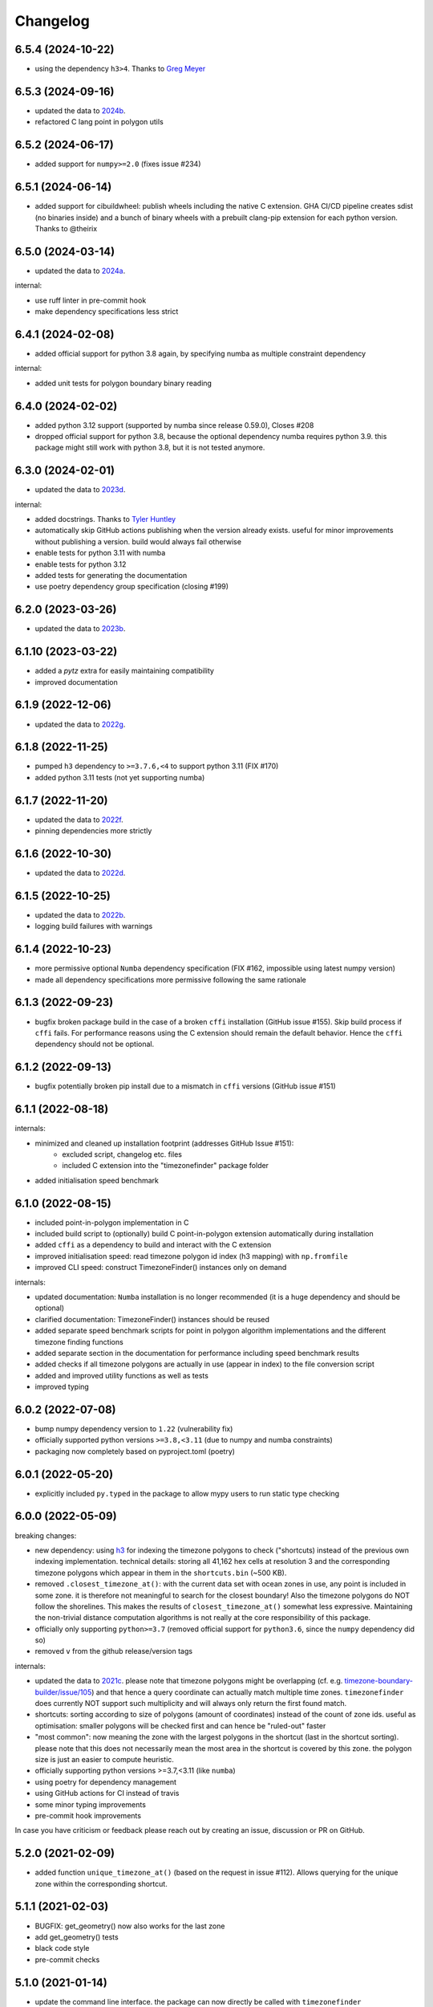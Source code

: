 =========
Changelog
=========


6.5.4 (2024-10-22)
------------------

* using the dependency ``h3>4``. Thanks to `Greg Meyer <https://github.com/gmmeyer>`__


6.5.3 (2024-09-16)
------------------

* updated the data to `2024b <https://github.com/evansiroky/timezone-boundary-builder/releases/tag/2024b>`__.
* refactored C lang point in polygon utils

6.5.2 (2024-06-17)
------------------

* added support for ``numpy>=2.0`` (fixes issue #234)


6.5.1 (2024-06-14)
------------------

* added support for cibuildwheel: publish wheels including the native C extension. GHA CI/CD pipeline creates sdist (no binaries inside) and a bunch of binary wheels with a prebuilt clang-pip extension for each python version. Thanks to @theirix



6.5.0 (2024-03-14)
------------------

* updated the data to `2024a <https://github.com/evansiroky/timezone-boundary-builder/releases/tag/2024a>`__.

internal:

* use ruff linter in pre-commit hook
* make dependency specifications less strict


6.4.1 (2024-02-08)
------------------

* added official support for python 3.8 again, by specifying numba as multiple constraint dependency


internal:

* added unit tests for polygon boundary binary reading


6.4.0 (2024-02-02)
------------------

* added python 3.12 support (supported by numba since release 0.59.0), Closes #208
* dropped official support for python 3.8, because the optional dependency numba requires python 3.9. this package might still work with python 3.8, but it is not tested anymore.


6.3.0 (2024-02-01)
------------------

* updated the data to `2023d <https://github.com/evansiroky/timezone-boundary-builder/releases/tag/2023d>`__.

internal:

* added docstrings. Thanks to `Tyler Huntley <https://github.com/Ty1776>`__
* automatically skip GitHub actions publishing when the version already exists. useful for minor improvements without publishing a version. build would always fail otherwise
* enable tests for python 3.11 with numba
* enable tests for python 3.12
* added tests for generating the documentation
* use poetry dependency group specification (closing #199)


6.2.0 (2023-03-26)
------------------

* updated the data to `2023b <https://github.com/evansiroky/timezone-boundary-builder/releases/tag/2023b>`__.


6.1.10 (2023-03-22)
-------------------

* added a `pytz` extra for easily maintaining compatibility
* improved documentation

6.1.9 (2022-12-06)
------------------

* updated the data to `2022g <https://github.com/evansiroky/timezone-boundary-builder/releases/tag/2022g>`__.


6.1.8 (2022-11-25)
------------------

* pumped ``h3`` dependency to ``>=3.7.6,<4`` to support python 3.11 (FIX #170)
* added python 3.11 tests (not yet supporting numba)


6.1.7 (2022-11-20)
------------------

* updated the data to `2022f <https://github.com/evansiroky/timezone-boundary-builder/releases/tag/2022f>`__.
* pinning dependencies more strictly

6.1.6 (2022-10-30)
------------------

* updated the data to `2022d <https://github.com/evansiroky/timezone-boundary-builder/releases/tag/2022d>`__.


6.1.5 (2022-10-25)
------------------

* updated the data to `2022b <https://github.com/evansiroky/timezone-boundary-builder/releases/tag/2022b>`__.
* logging build failures with warnings


6.1.4 (2022-10-23)
------------------

* more permissive optional ``Numba`` dependency specification (FIX #162, impossible using latest numpy version)
* made all dependency specifications more permissive following the same rationale


6.1.3 (2022-09-23)
------------------

* bugfix broken package build in the case of a broken ``cffi`` installation (GitHub issue #155). Skip build process if ``cffi`` fails. For performance reasons using the C extension should remain the default behavior. Hence the ``cffi`` dependency should not be optional.


6.1.2 (2022-09-13)
------------------

* bugfix potentially broken pip install due to a mismatch in ``cffi`` versions (GitHub issue #151)


6.1.1 (2022-08-18)
------------------

internals:

* minimized and cleaned up installation footprint (addresses GitHub Issue #151):
    * excluded script, changelog etc. files
    * included C extension into the "timezonefinder" package folder
* added initialisation speed benchmark


6.1.0 (2022-08-15)
------------------

* included point-in-polygon implementation in C
* included build script to (optionally) build C point-in-polygon extension automatically during installation
* added ``cffi`` as a dependency to build and interact with the C extension
* improved initialisation speed: read timezone polygon id index (h3 mapping) with ``np.fromfile``
* improved CLI speed: construct TimezoneFinder() instances only on demand

internals:

* updated documentation: ``Numba`` installation is no longer recommended (it is a huge dependency and should be optional)
* clarified documentation: TimezoneFinder() instances should be reused
* added separate speed benchmark scripts for point in polygon algorithm implementations and the different timezone finding functions
* added separate section in the documentation for performance including speed benchmark results
* added checks if all timezone polygons are actually in use (appear in index) to the file conversion script
* added and improved utility functions as well as tests
* improved typing


6.0.2 (2022-07-08)
------------------

* bump numpy dependency version to ``1.22`` (vulnerability fix)
* officially supported python versions ``>=3.8,<3.11`` (due to numpy and numba constraints)
* packaging now completely based on pyproject.toml (poetry)


6.0.1 (2022-05-20)
------------------

* explicitly included ``py.typed`` in the package to allow mypy users to run static type checking


6.0.0 (2022-05-09)
------------------

breaking changes:

* new dependency: using `h3 <https://uber.github.io/h3-py/intro.html>`__ for indexing the timezone polygons to check ("shortcuts) instead of the previous own indexing implementation. technical details: storing all 41,162 hex cells at resolution 3 and the corresponding timezone polygons which appear in them in the ``shortcuts.bin`` (~500 KB).
* removed ``.closest_timezone_at()``: with the current data set with ocean zones in use, any point is included in some zone. it is therefore not meaningful to search for the closest boundary! Also the timezone polygons do NOT follow the shorelines. This makes the results of ``closest_timezone_at()`` somewhat less expressive. Maintaining the non-trivial distance computation algorithms is not really at the core responsibility of this package.
* officially only supporting ``python>=3.7`` (removed official support for ``python3.6``, since the ``numpy`` dependency did so)
* removed ``v`` from the github release/version tags

internals:

* updated the data to `2021c <https://github.com/evansiroky/timezone-boundary-builder/releases/tag/2021c>`__. please note that timezone polygons might be overlapping (cf. e.g. `timezone-boundary-builder/issue/105 <https://github.com/evansiroky/timezone-boundary-builder/issues/105>`__) and that hence a query coordinate can actually match multiple time zones. ``timezonefinder`` does currently NOT support such multiplicity and will always only return the first found match.
* shortcuts: sorting according to size of polygons (amount of coordinates) instead of the count of zone ids. useful as optimisation: smaller polygons will be checked first and can hence be "ruled-out" faster
* "most common": now meaning the zone with the largest polygons in the shortcut (last in the shortcut sorting). please note that this does not necessarily mean the most area in the shortcut is covered by this zone. the polygon size is just an easier to compute heuristic.
* officially supporting python versions >=3.7,<3.11 (like ``numba``)
* using poetry for dependency management
* using GitHub actions for CI instead of travis
* some minor typing improvements
* pre-commit hook improvements

In case you have criticism or feedback please reach out by creating an issue, discussion or PR on GitHub.


5.2.0 (2021-02-09)
------------------

* added function ``unique_timezone_at()`` (based on the request in issue #112). Allows querying for the unique zone within the corresponding shortcut.


5.1.1 (2021-02-03)
------------------

* BUGFIX: get_geometry() now also works for the last zone
* add get_geometry() tests
* black code style
* pre-commit checks

5.1.0 (2021-01-14)
------------------

* update the command line interface. the package can now directly be called with ``timezonefinder``
* added the new query functions to the command line interface (to match the online API)


5.0.0 (2020-12-23)
------------------

MAJOR CHANGES:

Due to multiple user requests the ocean timezones ("Etc/GMT+-XX") are now included in the data files per default. fix #88. Since ocean timezones span the whole globe, now every point lies within a timezone!

API changes:
* added ``timezone_at_land()``: replaces the previous ``timezone_at()`` and returns ``None`` in case of a matched ocean timezone.

* deprecated ``certain_timezone_at()``. only meaningful in the case of timezone data WITHOUT oceans. Has equal results as  ``timezone_at()``, but is more expensive to use.
* also looking a single closest timezone boundary with ``closest_timezone_at()`` is not really meaningful, since every point lies within a zone!
* refactored tests. new test cases for ocean timezones


4.5.0 (2020-11-06)
------------------

BUGFIX: handle output destination for data files correctly in file_converter.py (FIX #107)

* updated the data to `2020d <https://github.com/evansiroky/timezone-boundary-builder/releases/tag/2020d>`__
* disable a test case for an Uzbek enclave. tests fail at this coordinate, possibly a bug. issue filed here: https://github.com/evansiroky/timezone-boundary-builder/issues/94
* update parse_data.sh script to properly handle new data format


4.4.1 (2020-08-04)
------------------

BUGFIX: a longitude of 180 equals -180 (not 0.0 as previously implemented)


4.4.0 (2020-05-14)
------------------

* added new class TimezonefinderL for using JUST shortcuts (without timezone polygon data)
* therefore included the most common timezone of each shortcut stored in the binary file ``shortcuts_direct_id.bin``
* introduced typing
* included API documentation
* read hole registry directly from json, ``hole_poly_ids.bin`` not required any more
* added the ``parse_data.sh`` shell script for downloading the latest timezone data, also with oceans


improvements of file_converter.py:

* added command line arguments for specifying the input and output directories
* read binary names from ``global_settings.py``
* read data types from ``global_settings.py``
* use with statement for writing binaries
* automatically detect overflow for each data type in use
* cleanup code, remove redundancies, improve codestyle
* fixing #101: make imports work for local and remote execution




4.3.1 (2020-04-29)
------------------

* BUGFIX #99: include the correct timezone_names.json in build
* wheel specific for the supported python versions (3.6, 3.7, 3.8)

4.3.0 (2020-04-28)
------------------

* updated the data to `2020a <https://github.com/evansiroky/timezone-boundary-builder/releases/tag/2020a>`__
* added "extra" simplifying the installation of Numba
* added minimal required python version
* added minimal required version of the dependencies
* simplified and updated settings (e.g. reading current version from file)
* also testing python 3.8 now
* loading version from file

4.2.0 (2019-12-15)
------------------

* added option to specify the location of the binary data files to use. making it possible to easily point to own compiled data. also load timezone names json from this location
* make timezone names a class attribute (instead of a global variable)
* simplify code for opening and closing multiple binary files
* added tests for a specified path to the data
* testing multiple python3 versions automatically
* pinned new requirements
* importlib_resources removed from the dependencies
* added a documentation at: https://timezonefinder.readthedocs.io/en/latest/
* added contribution guidelines


4.1.0 (2019-07-07)
------------------

* updated the data to `2019b <https://github.com/evansiroky/timezone-boundary-builder/releases/tag/2019b>`__
* added description of using vectorized input in readme



4.0.3 (2019-06-23)
------------------

* clarification of readme: referenced latest `timezonefinderL` release, better rst headlines, updated shield.io banner syntax
* clarification of speedup times (exponential notation)
* removed `six` and py2 dependency from tests
* minor updates to publishing routine
* minor improvement in timezone_at(): conversion coordinates to int later only when required


4.0.2 (2019-04-01)
------------------

* updated the data to `2019a <https://github.com/evansiroky/timezone-boundary-builder/releases/tag/2019a>`__


4.0.1 (2019-03-12)
------------------

* BUGFIX: fixing #77 (missing dependency in setup.py)


4.0.0 (2019-03-12)
------------------

* ATTENTION: Dropped Python2 support (#72)! `six` dependency no longer required.
* BUGFIX: fixing #74 (broken py3 with numba support)
* added `in_memory`-mode (adapted unit tests to test both modes, added speed tests and explanation to readme)
* use of timeit in speed tests for more accurate results
* dropped use of kwargs_only decorator (can be implemented directly with python3)

3.4.2 (2019-01-15)
------------------

* BUGFIX: fixing #70 (broken py2.7 with numba support)
* added automatic tox tests for py2.7 py3 environments with numba installed
* fixed coverage report

3.4.1 (2019-01-13)
------------------

* added test cases for the Numba helpers (#55)
* added more polygon tests to test the function inside_polygon()
* added global data type definitions (format strings) to ``global_settings.py``
* removed tzwhere completely from the main tests (no comparison any more).
* removed code drafts for ahead of time compilation (#40)

3.4.0 (2019-01-06)
------------------

* updated the data to `2018i <https://github.com/evansiroky/timezone-boundary-builder/releases/tag/2018i>`__
* introduced ``global_settings.py`` to globally define settings and get rid of "magic numbers".


3.3.0 (2018-11-17)
------------------

* updated the data to `2018g <https://github.com/evansiroky/timezone-boundary-builder/releases/tag/2018g>`__



3.2.1 (2018-10-30)
------------------

* ATTENTION: the package ``importlib_resources`` is now required
* fixing automatic Conda build by exchanging ``pkg_resources.resource_stream`` with ``importlib_resources.open_binary``
* added tests for overflow in helpers.py/inside_polygon()


3.2.0 (2018-10-23)
------------------

* ATTENTION: the package `kwargs_only <https://github.com/adamchainz/kwargs-only>`__ is not a requirement any more!
* fixing #63 (kwargs_only not in conda) enabling automatic conda forge builds by directly providing the kwargs_only functionality again
* added example.py with the code examples from the readme
* fixing #62 (overflow happening because of using numpy.int32): forcing int64 type conversion



3.1.0 (2018-09-27)
------------------

* fixing typo in requirements.txt
* updated publishing routine: reminder to include all direct dependencies and to compile the requirements.txt with python 2 (pip-tools)


3.0.2 (2018-09-26)
------------------

* ATTENTION: the package `kwargs_only <https://github.com/adamchainz/kwargs-only>`__ is now required! This functionality has previously been implemented by the author directly within this package, but some code features got deprecated.
* updated build/testing/publishing routine
* fixing issue #61 (six dependency not listed in setup.py)
* no more default arguments for timezone_at() and certain_timezone_at()
* no more comparison to (py-)tzwhere in the tests (test_it.py)
* updated requirements.txt (removed tzwhere and dependencies)
* prepared helpers_test.py for also testing helpers_numba.py
* exchanged deprecated inspect.getargspec() into .getfullargspec() in functional.py


3.0.1 (2018-05-30)
------------------

* fixing minor issue #58 (readme not rendering in pyPI)


3.0.0 (2018-05-17)
------------------

* ATTENTION: the package six is now required! (was necessary because of the new testing routine. improves compatibility standards)
* updated build/testing/publishing routine
* updated the data to `2018d <https://github.com/evansiroky/timezone-boundary-builder/releases/tag/2018d>`__
* fixing minor issue #52 (shortcuts being out of bounds for extreme coordinate values)
* the list of polygon ids in each shortcut is sorted after freq. of appearance of their zone id.
    this is critical for ruling out zones faster (as soon as just polygons of one zone are left this zone can be returned)
* using argparse package now for parsing the command line arguments
* added option of choosing between functions timezone_at() and certain_timezone_at() on the command line with flag -f
* the timezone names are now being stored in a readable JSON file
* adjusted the main test cases
* corrections and clarifications in the readme and code comments


2.1.2 (2017-11-20)
------------------

* bugfix: possibly uninitialized variable in closest_timezone_at()


2.1.1 (2017-11-20)
------------------

* updated the data to `2017c <https://github.com/evansiroky/timezone-boundary-builder/releases/tag/2017c>`__
* minor improvements in code style and readme
* include publishing routine script


2.1.0 (2017-05-19)
------------------

* updated the data to `2017a <https://github.com/evansiroky/timezone-boundary-builder/releases/tag/2017a>`__ (tz_world is not being maintained any more)
* the file_converter has been updated to parse the new format of .json files
* the new data is much bigger (based on OSM Data, +40MB). I am sorry for this but its still better than small outdated data!
* in case size and speed matter more you than actuality, you can still check out older versions of timezonefinder(L)
* the new timezone polygons are not limited to the coastlines, but they are including some large parts of the sea. This makes the results of closest_timezone_at() somewhat meaningless (as with timezonefinderL).
* the polygons can not be simplified much more and as a consequence timezonefinderL is not being updated any more.
* simplification functions (used for compiling the data for timezonefinderL) have been deleted from the file_converter
* the readme has been updated to inform about this major change
* some tests have been temporarily disabled (with tzwhere still using a very old version of tz_world, a comparison does not make too much sense atm)

2.0.1 (2017-04-08)
------------------

* added missing package data entries (2.0.0 didn't include all necessary .bin files)


2.0.0 (2017-04-07)
------------------

* ATTENTION: major change!: there is a second version of timezonefinder now: `timezonefinderL <https://github.com/jannikmi/timezonefinderL>`__. There the data has been simplified
    for increasing speed reducing data size. Around 56% of the coordinates of the timezone polygons have been deleted there. Around 60% of the polygons (mostly small islands) have been included in the simplified polygons.
    For any coordinate on landmass the results should stay the same, but accuracy at the shorelines is lost.
    This eradicates the usefulness of closest_timezone_at() and certain_timezone_at() but the main use case for this package (= determining the timezone of a point on landmass) is improved.
    In this repo timezonefinder will still be maintained with the detailed (unsimplified) data.
* file_converter.py has been complemented and modified to perform those simplifications
* introduction of new function get_geometry() for querying timezones for their geometric shape
* added shortcuts_unique_id.bin for instantly returning an id if the shortcut corresponding to the coords only contains polygons of one zone
* data is now stored in separate binaries for ease of debugging and readability
* polygons are stored sorted after their timezone id and size
* timezonefinder can now be called directly as a script (experimental with reduced functionality, cf. readme)
* optimisations on point in polygon algorithm
* small simplifications in the helper functions
* clarification of the readme
* clarification of the comments in the code
* referenced the new conda-feedstock in the readme
* referenced the new timezonefinder API/GUI



1.5.7 (2016-07-21)
------------------


* ATTENTION: API BREAK: all functions are now keyword-args only (to prevent lng lat mix-up errors)
* fixed a little bug with too many arguments in a @jit function
* clarified usage of the package in the readme
* prepared the usage of the ahead of time compilation functionality of Numba. It is not enabled yet.
* sorting the order of polygons to check in the order of how often their zones appear, gives a speed bonus (for closest_timezone_at)


1.5.6 (2016-06-16)
------------------

* using little endian encoding now
* introduced test for checking the proper functionality of the helper functions
* wrote tests for proximity algorithms
* improved proximity algorithms: introduced exact_computation, return_distances and force_evaluation functionality (s. Readme or documentation for more info)

1.5.5 (2016-06-03)
------------------

* using the newest version (2016d, May 2016) of the `tz world data`_
* holes in the polygons which are stored in the tz_world data are now correctly stored and handled
* rewrote the file_converter for storing the holes at the end of the timezone_data.bin
* added specific test cases for hole handling
* made some optimizations in the algorithms

1.5.4 (2016-04-26)
------------------

* using the newest version (2016b) of the `tz world data`_
* rewrote the file_converter for parsing a .json created from the tz_worlds .shp
* had to temporarily fix one polygon manually which had the invalid TZID: 'America/Monterey' (should be 'America/Monterrey')
* had to make tests less strict because tzwhere still used the old data at the time and some results were simply different now


1.5.3 (2016-04-23)
------------------

* using 32-bit ints for storing the polygons now (instead of 64-bit): I calculated that the minimum accuracy (at the equator) is 1cm with the encoding being used. Tests passed.
* Benefits: 18MB file instead of 35MB, another 10-30% speed boost (depending on your hardware)


1.5.2 (2016-04-20)
------------------

* added python 2.7.6 support: replaced strings in unpack (unsupported by python 2.7.6 or earlier) with byte strings
* timezone names are now loaded from a separate file for better modularity


1.5.1 (2016-04-18)
------------------

* added python 2.7.8+ support:
    Therefore I had to change the tests a little bit (some operations were not supported). This only affects output.
    I also had to replace one part of the algorithms to prevent overflow in Python 2.7


1.5.0 (2016-04-12)
------------------

* automatically using optimized algorithms now (when numba is installed)
* added TimezoneFinder.using_numba() function to check if the import worked


1.4.0 (2016-04-07)
------------------

* Added the ``file_converter.py`` to the repository: It converts the .csv from pytzwhere to another ``.csv`` and this one into the used ``.bin``.
    Especially the shortcut computation and the boundary storage in there save a lot of reading and computation time, when deciding which timezone the coordinates are in.
    It will help to keep the package up to date, even when the timezone data should change in the future.


    .. _tz world data: <http://efele.net/maps/tz/world/>
